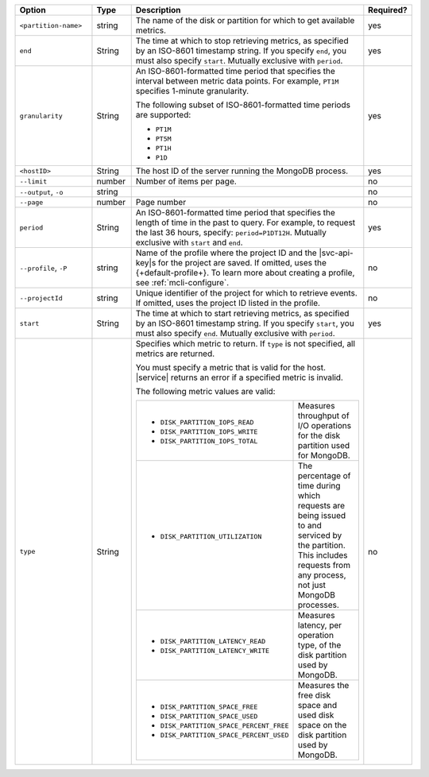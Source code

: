 .. list-table::
   :header-rows: 1
   :widths: 20 10 60 10

   * - Option
     - Type
     - Description
     - Required?

   * - ``<partition-name>``
     - string
     - The name of the disk or partition for which to get available metrics.
     - yes

   * - ``end``
     - String
     - The time at which to stop retrieving metrics, as specified by an
       ISO-8601 timestamp string. If you specify ``end``, you must also
       specify ``start``. Mutually exclusive with ``period``.
     - yes

   * - ``granularity``
     - String
     - An ISO-8601-formatted time period that specifies the interval
       between metric data points. For example, ``PT1M`` specifies
       1-minute granularity.
   
       The following subset of ISO-8601-formatted time periods are 
       supported:
   
       - ``PT1M``
       - ``PT5M``
       - ``PT1H``
       - ``P1D``
       
     - yes

   * - ``<hostID>``
     - String
     - The host ID of the server running the MongoDB process.
     - yes

   * - ``--limit``
     - number
     - Number of items per page.
     - no

   * - ``--output``, ``-o``
     - string 
     - .. include:: /includes/extracts/fact-basic-options-output.rst
     - no

   * - ``--page``
     - number
     - Page number
     - no

   * - ``period``
     - String
     - An ISO-8601-formatted time period that specifies the length of time in
       the past to query. For example, to request the last 36 hours, specify:
       ``period=P1DT12H``. Mutually exclusive with ``start`` and ``end``.
     - yes

   * - ``--profile``, ``-P``
     - string
     - Name of the profile where the project ID and the |svc-api-key|\s 
       for the project are saved. If omitted, uses the {+default-profile+}. 
       To learn more about creating a profile, see :ref:`mcli-configure`.
     - no

   * - ``--projectId``
     - string
     - Unique identifier of the project for which to retrieve events. If
       omitted, uses the project ID listed in the profile.
     - no
   
   * - ``start``
     - String
     - The time at which to start retrieving metrics, as specified by an
       ISO-8601 timestamp string. If you specify ``start``, you must also
       specify ``end``. Mutually exclusive with ``period``.
     - yes
   
   * - ``type``
     - String
     - Specifies which metric to return. If ``type`` is not specified, all
       metrics are returned.
   
       You must specify a metric that is valid for the host. |service|
       returns an error if a specified metric is invalid.
   
       The following metric values are valid:
   
       .. list-table::
   
          * - - ``DISK_PARTITION_IOPS_READ``
              - ``DISK_PARTITION_IOPS_WRITE``
              - ``DISK_PARTITION_IOPS_TOTAL``
          
            - Measures throughput of I/O operations for the disk partition used for
              MongoDB.
          
          * - - ``DISK_PARTITION_UTILIZATION``
          
            - The percentage of time during which requests are being issued to and
              serviced by the partition. This includes requests from any process, not
              just MongoDB processes.
          
          * - - ``DISK_PARTITION_LATENCY_READ``
              - ``DISK_PARTITION_LATENCY_WRITE``
          
            - Measures latency, per operation type, of the disk partition used by
              MongoDB.
          
          * - - ``DISK_PARTITION_SPACE_FREE``
              - ``DISK_PARTITION_SPACE_USED``
              - ``DISK_PARTITION_SPACE_PERCENT_FREE``
              - ``DISK_PARTITION_SPACE_PERCENT_USED``
          
            - Measures the free disk space and used disk space on the disk partition
              used by MongoDB.
     - no
